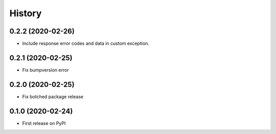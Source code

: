 =======
History
=======

0.2.2 (2020-02-26)
----------------------------------------------

* Include response error codes and data in custom exception.

0.2.1 (2020-02-25)
----------------------------------------------

* Fix bumpversion error


0.2.0 (2020-02-25)
----------------------------------------------

* Fix botched package release


0.1.0 (2020-02-24)
----------------------------------------------

* First release on PyPI

